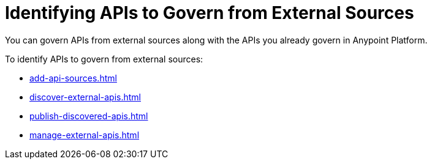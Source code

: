 = Identifying APIs to Govern from External Sources 

You can govern APIs from external sources along with the APIs you already govern in Anypoint Platform. 

To identify APIs to govern from external sources:

* xref:add-api-sources.adoc[]
* xref:discover-external-apis.adoc[]
* xref:publish-discovered-apis.adoc[]
* xref:manage-external-apis.adoc[]